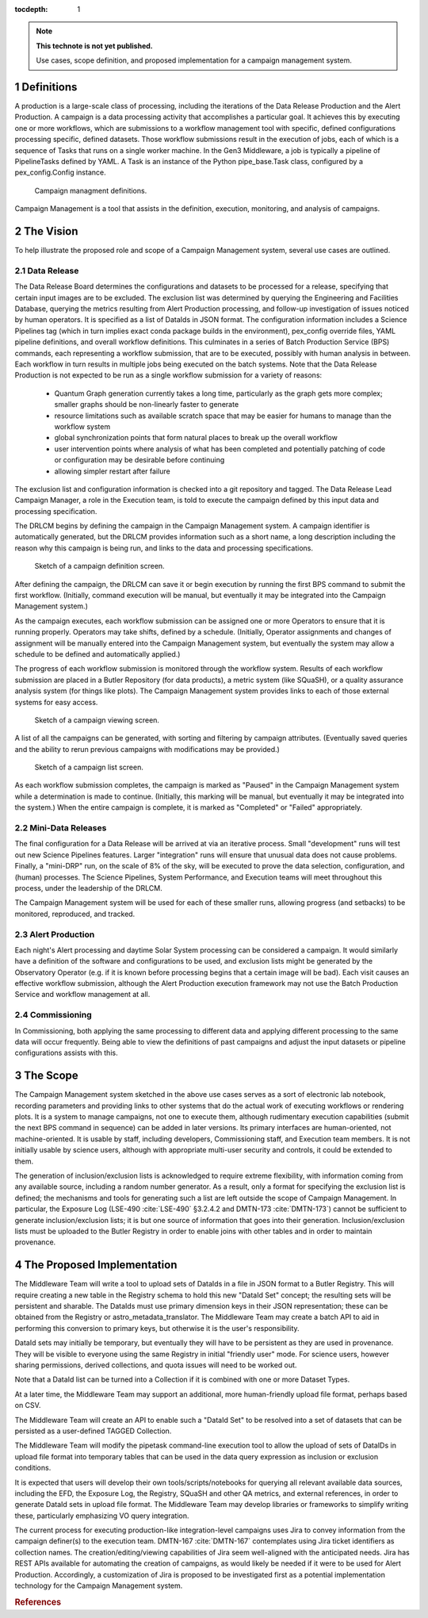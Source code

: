 :tocdepth: 1

.. Please do not modify tocdepth; will be fixed when a new Sphinx theme is shipped.

.. sectnum::

.. TODO: Delete the note below before merging new content to the master branch.

.. note::

   **This technote is not yet published.**

   Use cases, scope definition, and proposed implementation for a campaign management system.

Definitions
===========

A production is a large-scale class of processing, including the iterations of the Data Release Production and the Alert Production.
A campaign is a data processing activity that accomplishes a particular goal.
It achieves this by executing one or more workflows, which are submissions to a workflow management tool with specific, defined configurations processing specific, defined datasets.
Those workflow submissions result in the execution of jobs, each of which is a sequence of Tasks that runs on a single worker machine.
In the Gen3 Middleware, a job is typically a pipeline of PipelineTasks defined by YAML.
A Task is an instance of the Python pipe_base.Task class, configured by a pex_config.Config instance.

.. figure:: /_static/CampaignManagementDefinitions.png
   :name: fig-campaign-management-definitions-label
   :alt: Campaign management definitions

   Campaign managment definitions.

Campaign Management is a tool that assists in the definition, execution, monitoring, and analysis of campaigns.

The Vision
==========

To help illustrate the proposed role and scope of a Campaign Management system, several use cases are outlined.

Data Release
------------

The Data Release Board determines the configurations and datasets to be processed for a release, specifying that certain input images are to be excluded.
The exclusion list was determined by querying the Engineering and Facilities Database, querying the metrics resulting from Alert Production processing, and follow-up investigation of issues noticed by human operators.
It is specified as a list of DataIds in JSON format.
The configuration information includes a Science Pipelines tag (which in turn implies exact conda package builds in the environment), pex_config override files, YAML pipeline definitions, and overall workflow definitions.
This culminates in a series of Batch Production Service (BPS) commands, each representing a workflow submission, that are to be executed, possibly with human analysis in between.
Each workflow in turn results in multiple jobs being executed on the batch systems.
Note that the Data Release Production is not expected to be run as a single workflow submission for a variety of reasons:
 * Quantum Graph generation currently takes a long time, particularly as the graph gets more complex; smaller graphs should be non-linearly faster to generate
 * resource limitations such as available scratch space that may be easier for humans to manage than the workflow system
 * global synchronization points that form natural places to break up the overall workflow
 * user intervention points where analysis of what has been completed and potentially patching of code or configuration may be desirable before continuing
 * allowing simpler restart after failure

The exclusion list and configuration information is checked into a git repository and tagged.
The Data Release Lead Campaign Manager, a role in the Execution team, is told to execute the campaign defined by this input data and processing specification.

The DRLCM begins by defining the campaign in the Campaign Management system.
A campaign identifier is automatically generated, but the DRLCM provides information such as a short name, a long description including the reason why this campaign is being run, and links to the data and processing specifications.

.. figure:: /_static/DefineCampaign.png
   :name: fig-define-campaign
   :alt: Sketch of a campaign definition screen.

   Sketch of a campaign definition screen.
    
After defining the campaign, the DRLCM can save it or begin execution by running the first BPS command to submit the first workflow.
(Initially, command execution will be manual, but eventually it may be integrated into the Campaign Management system.)

As the campaign executes, each workflow submission can be assigned one or more Operators to ensure that it is running properly.
Operators may take shifts, defined by a schedule.
(Initially, Operator assignments and changes of assignment will be manually entered into the Campaign Management system, but eventually the system may allow a schedule to be defined and automatically applied.)

The progress of each workflow submission is monitored through the workflow system.
Results of each workflow submission are placed in a Butler Repository (for data products), a metric system (like SQuaSH), or a quality assurance analysis system (for things like plots).
The Campaign Management system provides links to each of those external systems for easy access.

.. figure:: /_static/ViewCampaign.png
    :name: fig-view-campaign
    :alt: Sketch of a campaign viewing screen.

    Sketch of a campaign viewing screen.

A list of all the campaigns can be generated, with sorting and filtering by campaign attributes.
(Eventually saved queries and the ability to rerun previous campaigns with modifications may be provided.)

.. figure:: /_static/ListCampaigns.png
    :name: fig-list-campaigns
    :alt: Sketch of a campaign list screen.

    Sketch of a campaign list screen.

As each workflow submission completes, the campaign is marked as "Paused" in the Campaign Management system while a determination is made to continue.
(Initially, this marking will be manual, but eventually it may be integrated into the system.)
When the entire campaign is complete, it is marked as "Completed" or "Failed" appropriately.

Mini-Data Releases
------------------

The final configuration for a Data Release will be arrived at via an iterative process.
Small "development" runs will test out new Science Pipelines features.
Larger "integration" runs will ensure that unusual data does not cause problems.
Finally, a "mini-DRP" run, on the scale of 8% of the sky, will be executed to prove the data selection, configuration, and (human) processes.
The Science Pipelines, System Performance, and Execution teams will meet throughout this process, under the leadership of the DRLCM.

The Campaign Management system will be used for each of these smaller runs, allowing progress (and setbacks) to be monitored, reproduced, and tracked.

Alert Production
----------------

Each night's Alert processing and daytime Solar System processing can be considered a campaign.
It would similarly have a definition of the software and configurations to be used, and exclusion lists might be generated by the Observatory Operator (e.g. if it is known before processing begins that a certain image will be bad).
Each visit causes an effective workflow submission, although the Alert Production execution framework may not use the Batch Production Service and workflow management at all.

Commissioning
-------------

In Commissioning, both applying the same processing to different data and applying different processing to the same data will occur frequently.
Being able to view the definitions of past campaigns and adjust the input datasets or pipeline configurations assists with this.


The Scope
=========

The Campaign Management system sketched in the above use cases serves as a sort of electronic lab notebook, recording parameters and providing links to other systems that do the actual work of executing workflows or rendering plots.
It is a system to manage campaigns, not one to execute them, although rudimentary execution capabilities (submit the next BPS command in sequence) can be added in later versions.
Its primary interfaces are human-oriented, not machine-oriented.
It is usable by staff, including developers, Commissioning staff, and Execution team members.
It is not initially usable by science users, although with appropriate multi-user security and controls, it could be extended to them.

The generation of inclusion/exclusion lists is acknowledged to require extreme flexibility, with information coming from any available source, including a random number generator.
As a result, only a format for specifying the exclusion list is defined; the mechanisms and tools for generating such a list are left outside the scope of Campaign Management.
In particular, the Exposure Log (LSE-490 :cite:`LSE-490` §3.2.4.2 and DMTN-173 :cite:`DMTN-173`) cannot be sufficient to generate inclusion/exclusion lists; it is but one source of information that goes into their generation.
Inclusion/exclusion lists must be uploaded to the Butler Registry in order to enable joins with other tables and in order to maintain provenance.


The Proposed Implementation
===========================

The Middleware Team will write a tool to upload sets of DataIds in a file in JSON format to a Butler Registry.
This will require creating a new table in the Registry schema to hold this new "DataId Set" concept; the resulting sets will be persistent and sharable.
The DataIds must use primary dimension keys in their JSON representation; these can be obtained from the Registry or astro_metadata_translator.
The Middleware Team may create a batch API to aid in performing this conversion to primary keys, but otherwise it is the user's responsibility.

DataId sets may initially be temporary, but eventually they will have to be persistent as they are used in provenance.
They will be visible to everyone using the same Registry in initial "friendly user" mode.
For science users, however sharing permissions, derived collections, and quota issues will need to be worked out.

Note that a DataId list can be turned into a Collection if it is combined with one or more Dataset Types.

At a later time, the Middleware Team may support an additional, more human-friendly upload file format, perhaps based on CSV.

The Middleware Team will create an API to enable such a "DataId Set" to be resolved into a set of datasets that can be persisted as a user-defined TAGGED Collection.

The Middleware Team will modify the pipetask command-line execution tool to allow the upload of sets of DataIDs in upload file format into temporary tables that can be used in the data query expression as inclusion or exclusion conditions.

It is expected that users will develop their own tools/scripts/notebooks for querying all relevant available data sources, including the EFD, the Exposure Log, the Registry, SQuaSH and other QA metrics, and external references, in order to generate DataId sets in upload file format.
The Middleware Team may develop libraries or frameworks to simplify writing these, particularly emphasizing VO query integration.

The current process for executing production-like integration-level campaigns uses Jira to convey information from the campaign definer(s) to the execution team.
DMTN-167 :cite:`DMTN-167` contemplates using Jira ticket identifiers as collection names.
The creation/editing/viewing capabilities of Jira seem well-aligned with the anticipated needs.
Jira has REST APIs available for automating the creation of campaigns, as would likely be needed if it were to be used for Alert Production.
Accordingly, a customization of Jira is proposed to be investigated first as a potential implementation technology for the Campaign Management system.

.. rubric:: References

.. bibliography:: local.bib lsstbib/books.bib lsstbib/lsst.bib lsstbib/lsst-dm.bib lsstbib/refs.bib lsstbib/refs_ads.bib
   :style: lsst_aa
